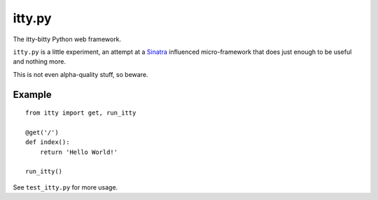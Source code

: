 =======
itty.py
=======

The itty-bitty Python web framework.

``itty.py`` is a little experiment, an attempt at a Sinatra_ influenced 
micro-framework that does just enough to be useful and nothing more.

This is not even alpha-quality stuff, so beware.


.. _Sinatra: http://sinatrarb.com/


Example
=======

::

  from itty import get, run_itty
  
  @get('/')
  def index():
      return 'Hello World!'
  
  run_itty()

See ``test_itty.py`` for more usage.
